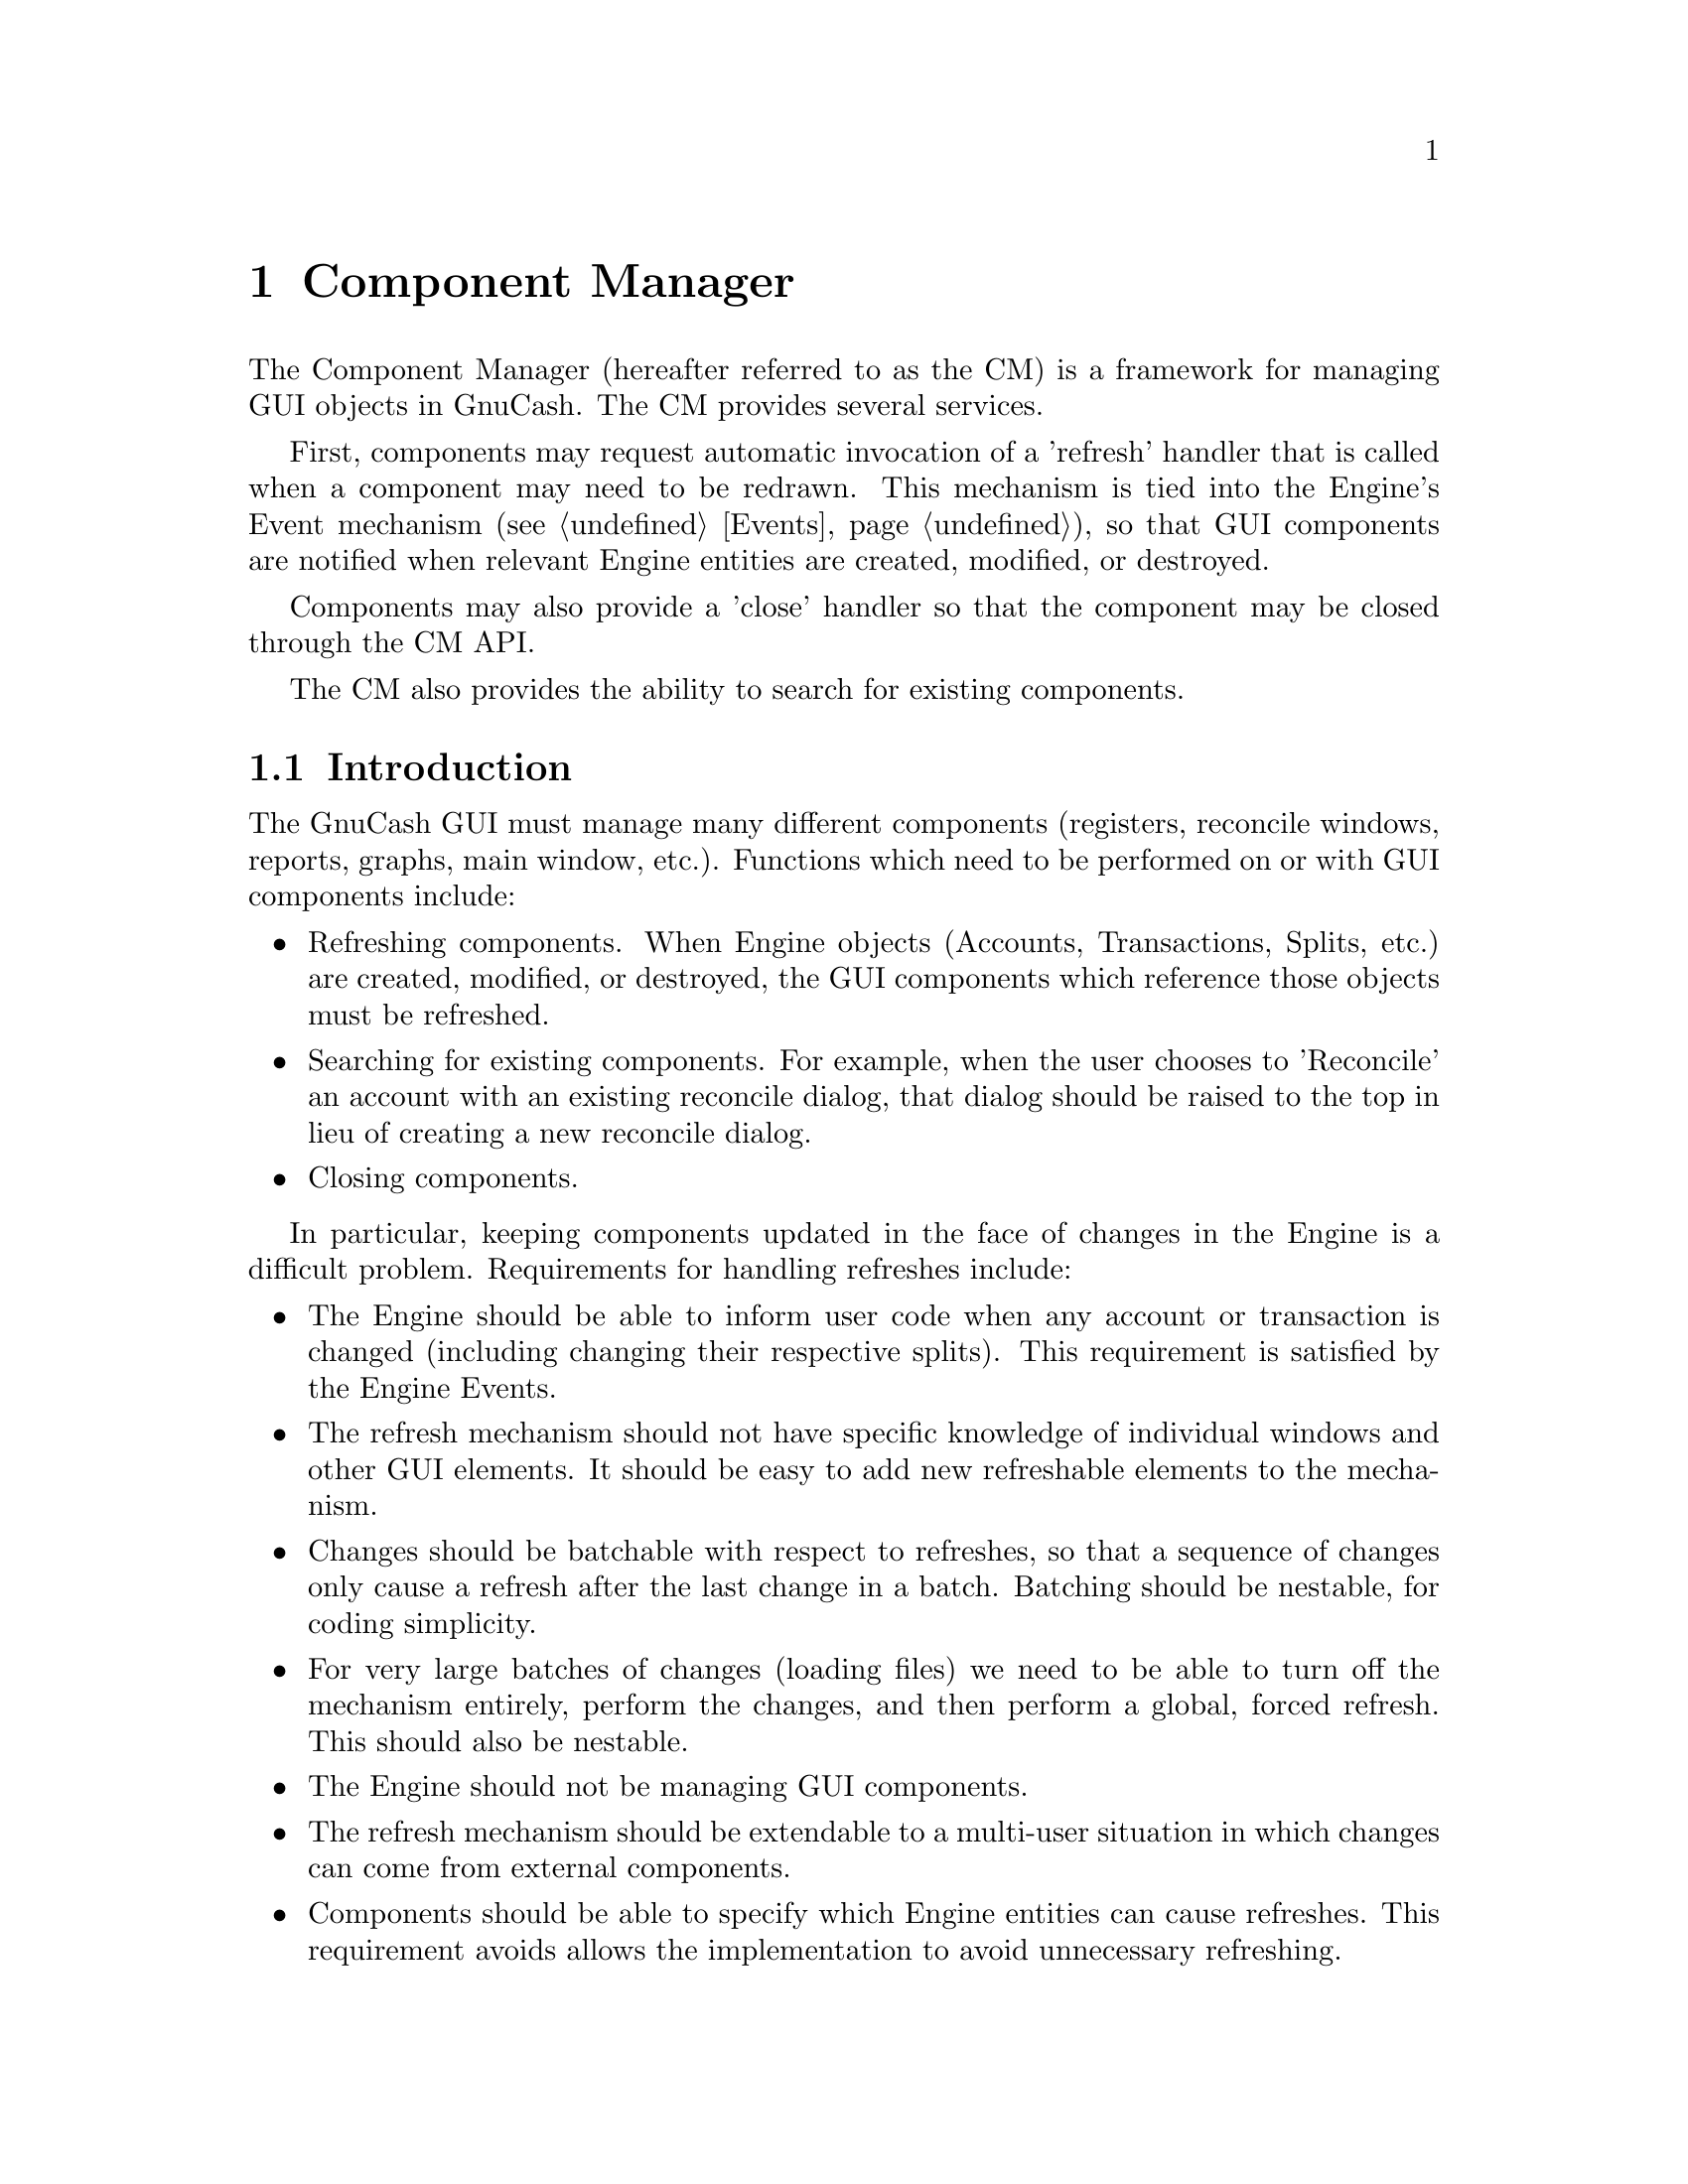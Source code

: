 @node Component Manager
@chapter Component Manager
@cindex Component Manager

The Component Manager (hereafter referred to as the CM) is a framework
for managing GUI objects in GnuCash. The CM provides several services.

First, components may request automatic invocation of a 'refresh'
handler that is called when a component may need to be redrawn. This
mechanism is tied into the Engine's Event mechanism (@pxref{Events}),
so that GUI components are notified when relevant Engine entities are
created, modified, or destroyed.

Components may also provide a 'close' handler so that the component
may be closed through the CM API.

The CM also provides the ability to search for existing components.


@menu
* Component Manager Introduction::  
* Refresh Mechanism::           
* CM Initialization and Shutdown::  
* Refresh Handlers::            
* Close Handlers::              
* Registering and Unregistering Components::  
* Watching Engine Objects::     
* Controlling Refreshes::       
* Finding Components::          
* Iterating over Components::   
@end menu


@node Component Manager Introduction, Refresh Mechanism, Component Manager, Component Manager
@section Introduction

The GnuCash GUI must manage many different components (registers,
reconcile windows, reports, graphs, main window, etc.).  Functions which
need to be performed on or with GUI components include:


@itemize

@item Refreshing components. When Engine objects (Accounts,
Transactions, Splits, etc.) are created, modified, or destroyed,
the GUI components which reference those objects must be refreshed.

@item Searching for existing components. For example, when the
user chooses to 'Reconcile' an account with an existing reconcile
dialog, that dialog should be raised to the top in lieu of creating
a new reconcile dialog.

@item Closing components.

@end itemize


In particular, keeping components updated in the face of changes in the
Engine is a difficult problem. Requirements for handling refreshes
include:

@itemize

@item The Engine should be able to inform user code when any account
or transaction is changed (including changing their respective splits).
This requirement is satisfied by the Engine Events.

@item The refresh mechanism should not have specific knowledge of
individual windows and other GUI elements. It should be easy to
add new refreshable elements to the mechanism.

@item Changes should be batchable with respect to refreshes, so that
a sequence of changes only cause a refresh after the last change
in a batch. Batching should be nestable, for coding simplicity.

@item For very large batches of changes (loading files) we need to be
able to turn off the mechanism entirely, perform the changes, and then
perform a global, forced refresh. This should also be nestable.

@item The Engine should not be managing GUI components.

@item The refresh mechanism should be extendable to a multi-user
situation in which changes can come from external components.

@item Components should be able to specify which Engine entities
can cause refreshes. This requirement avoids allows the implementation
to avoid unnecessary refreshing.

@end itemize


@node Refresh Mechanism, CM Initialization and Shutdown, Component Manager Introduction, Component Manager
@section Refresh Mechanism
@cindex Refresh Mechanism

The major design decisions of the CM relate to the refresh
mechanism. The refresh mechanism consists of two parts, the Engine
component and the GUI component. The Engine component is the
Event mechanism (@pxref{Events}), while the GUI component is the
Component Manager, which provide refresh functionality as well
as other services.

The diagram below illustrated the design of the GnuCash refresh
mechanism.

@example
                            ----------
                            |        |
                            | Engine |
                            |        |
                            ----------
                                /|\
                                 |
                                 |--- Events (from Engine)
                                 |
                                \|/
                    -------------------------
                    |                       |
                    |   Component Manager   |
                    |                       |
                    -------------------------
                   /            /|\          \     GUI Commands
                  /              |            \--- including refresh
                 /              \|/            \   invocations (from CM)
-----------------         -----------------
|               |         |               |
| GUI Component |         | GUI Component |           ...
|               |         |               |
-----------------         -----------------
@end example

The top-level component is the Engine, which emits Events to the
Component Manager. In fact, the Engine will send events to any
registered handler, but in GnuCash, only the CM registers with
the engine. All other GUI components register with the CM.

The CM invokes the refresh handlers of GUI components based on the
Engine events received the CM has received as well as information
provided by the GUI components (such as which specific Engine
entities the components are 'watching').


@node CM Initialization and Shutdown, Refresh Handlers, Refresh Mechanism, Component Manager
@section Initialization and Shutdown

@deftypefun void gnc_component_manager_init (void)
Initialize the Component Manager. This should be called
before using an other CM functions.
@end deftypefun

@deftypefun void gnc_component_manager_shutdown (void)
Shutdown the Component Manager. This should be called
to release Component Manager resources.
@end deftypefun


@node Refresh Handlers, Close Handlers, CM Initialization and Shutdown, Component Manager
@section Refresh Handlers
@tindex EventInfo

When a component registers itself with the CM, it may specify two
different handlers: a refresh handler and a close handler. A refresh
handler is a function with the following type signature:

@deftypefun void (*GNCComponentRefreshHandler) (GHashTable *@var{changes}, gpointer @var{user_data})
This is the type signature of a refresh handler. The @var{changes} hash
describes the Engine events which have occurred since the last refresh.
It is used to determine whether a refresh is actually needed. It may,
however, be @code{NULL}, meaning the component must perform a refresh.
The @code{user_data} pointer is the data pointer supplied when the
component was registered.
@end deftypefun

When a refresh handler is invoked, it should perform the following actions:

@enumerate

@item Check if the component should be closed. When a refresh handler
is invoked, any and all of the Engine objects which the component was
referencing may have been destroyed, possibly making the component
obsolete. For example, a dialog to edit the parameters of a specific
Account should be automatically closed when the account is deleted. On
the other hand, a list of all Accounts in a hierarchy should be updated
when an Account is deleted, but not necessarily closed.

Components must test for the destruction of critical Engine objects
in two ways.

@enumerate

@item Use the @code{GUID} lookup functions (such as
@code{xaccAccountLookup}), to determine if the engine object is still
bound to its @code{GUID}. Of course, this means that components should
store the @code{GUID}s of critical Engine objects instead of simply
storing their C pointers.

@item If the first test succeeds and the @var{changes} hash table
of the refresh handler is non-NULL, the component should use the hash to
determine of the GNC_EVENT_DESTROY event has ocurred for the Engine
object in question. The @var{changes} hash is a mapping from
@code{GUID}s to @code{EventInfo} structures. An @code{EventInfo}
structure has a single member, @code{event_mask}, of type
@code{GNCEngineEventType}. The @code{event_mask} is a logical or of the
@code{GNC_EVENT_CREATE}, @code{GNC_EVENT_MODIFY}, and
@code{GNC_EVENT_DESTROY} event types. Since refreshes may not occur with
every Engine event, @code{event_mask} may have all three values.

There is a utility function for accessing the @var{changes} hash:

@deftypefun {const EventInfo *} gnc_gui_get_entity_events (GHashTable * @var{changes}, GUID * @var{entity})
Return the event info for the entity specified by @var{entity}. If there
are no events for that entity, @code{NULL} is returned.
@end deftypefun

@end enumerate

If the @var{changes} hash is NULL, then the first test is sufficient
to determine whether an object has been destroyed.

If the refresh handler determines the component should be destroyed,
it should destroy the component and return.

@item Check if the component should be refreshed. If the @var{changes}
hash is @code{NULL}, then the component must refresh itself. Otherwise,
it may use the @var{changes} hash to determine whether or not a refresh
is actually necessary. However, since the component may specify which
particular Engine objects are relevant (see "Watching Components"
below), generally a component will simply refresh unconditionally.

@item Refresh the component if necessary. This includes updating the
GUI as well as internal structures to reflect the new state of Engine
objects.

@end enumerate


@node Close Handlers, Registering and Unregistering Components, Refresh Handlers, Component Manager
@section Close Handlers

A close handler is a function with the following type signature:

@deftypefun void (*GNCComponentCloseHandler) (gpointer @var{user_data})
This is the type signature of a close handler. The @code{user_data}
pointer is the data pointer supplied when the component was registered.
@end deftypefun

The invocation of a close handler is a command to the component to close
itself. The component must close itself -- the handler should not be
ignored. The component is still responsible for unregistering itself
with the Component Manager.


@node Registering and Unregistering Components, Watching Engine Objects, Close Handlers, Component Manager
@section Registering and Unregistering Components

@deftypefun gint gnc_register_gui_component (const char * @var{component_class}, GNCComponentRefreshHandler @var{refresh_handler}, GNCComponentCloseHandler @var{close_handler}, gpointer @var{user_data})
Register a gui component with the Component Manager.

The variable @var{component_class} is a string specifying a class of
components. Certain CM functions can be performed on all components in a
class. For that reason, components in the same class should all use the
same type for @var{user_data}.

@var{refresh_handler} and @var{close_handler} specify the refresh and close
handlers, respectively. Either or both may be @code{NULL}.

The @var{user_data} is supplied as an argument when the handlers are invoked.

The function returns the id of the newly-registered component, or
@code{NO_COMPONENT} if there was an error.
@end deftypefun

After a refresh handler is registered, the component must use the API
calls under "Watching Engine Objects" below to inform the Component
Manager which engine entities are being watched, i.e., which engine
entities may cause the component to need refreshing. When a component is
first registered, it is not watching anything, and thus will not receive
refresh events.

@deftypefun void gnc_unregister_gui_component (gint @var{component_id})
Unregister the component with id @var{component} from the CM.
@end deftypefun

@deftypefun void gnc_unregister_gui_component_by_data (const char * @var{component_class}, gpointer @var{user_data})
Unregister all gui components in the class @var{component_class} which have
@var{user_data} as a user data pointer.
@end deftypefun


@node Watching Engine Objects, Controlling Refreshes, Registering and Unregistering Components, Component Manager
@section Watching Engine Objects

@deftypefun void gnc_gui_component_watch_entity (gint @var{component_id}, const GUID * @var{entity}, GNCEngineEventType @var{event_mask})
If @var{event_mask} is non-zero, add the Engine entity specified by
@var{entity} to the list of entities being watched by the component with
id @var{component_id}. Only the events specified by @var{events} are
watched. If @var{event_mask} is 0, the call turns off watching for the
entity.
@end deftypefun

@deftypefun void gnc_gui_component_watch_entity_type (gint @var{component_id}, GNCIdType @var{entity_type}, GNCEngineEventType @var{event_mask})
if @var{event_mask}, turn on watching for all entities of @var{entity_type}.
Only events specified by @var{event_mask} are watched. If @var{event_mask}
is 0, turns off watching for the entity type.
@end deftypefun

@deftypefun void gnc_gui_component_clear_watches (gint @var{component_id})
Clear all watches for the component with id @var{component_id}.
@end deftypefun


@node Controlling Refreshes, Finding Components, Watching Engine Objects, Component Manager
@section Controlling Refreshes

@deftypefun void gnc_suspend_gui_refresh (void)
Suspend the invocation of refresh handlers by the Component Manager.
This routine may be called multiple times. Each call increases the
suspend counter which starts at zero. When refreshes are not suspended,
any engine event causes a refresh cycle in which the refresh handler for
every component watching for that event is invoked.
@end deftypefun

@deftypefun void gnc_resume_gui_refresh (void)
Resume the invocation of refresh handlers by the Component Manager.
Each call reduces the suspend counter by one. When the counter reaches
zero, all events which have occured since the last refresh are collected
and passed to refresh handlers via the @var{changes} argument. Refresh
handlers will still be excluded based on their watches.
@end deftypefun

@deftypefun void gnc_gui_refresh_all (void)
Force all components to refresh, i.e., invoke all refresh handlers
with a @code{NULL} value for @var{changes}.

This routine may only be invoked when the suspend counter is zero. It
should never be mixed with the suspend/resume refresh routines.
@end deftypefun


@node Finding Components, Iterating over Components, Controlling Refreshes, Component Manager
@section Finding Components

The Component Manager API provides two functions that allow components
to be searched for. Each function uses a find handler to perform the
actual search work. A find handler is a function with the following
signature:

@deftypefun gboolean (*GNCComponentFindHandler) (gpointer @var{find_data}, gpointer @var{user_data})
A find handler is invoked with the @var{find_data} specified in the search
API call, and the @var{user_data} of a particular component. The handler
should return TRUE if the component matches the search criteria and FALSE
otherwise.
@end deftypefun

@deftypefun {GList *} gnc_find_gui_components (const char * @var{component_class}, GNCComponentFindHandler @var{find_handler}, gpointer @var{find_data})
Search for all components in class @var{component_class} using @var{find_handler}. Return a @code{GList} of the user data pointers of matching components.
@end deftypefun

@deftypefun gpointer gnc_find_first_gui_component (const char * @var{component_class}, GNCComponentFindHandler @var{find_handler}, gpointer @var{find_data})
Like @code{gnc_find_gui_components} above, but return the user data pointer
of the first matching component, or @code{NULL} if there are no matching
components.
@end deftypefun


@node Iterating over Components,  , Finding Components, Component Manager
@section Iterating over Components

The Component Manager API provides a function for iterating over all
components in a class as well as all registered components regardless
of class.

In either case, a generic component handler is invoked for each
component. The handler has the following signature:

@deftypefun void (*GNCComponentHandler) (const char * @var{class}, gint @var{component_id}, gpointer @var{iter_data})
The component handler is invoked with the @var{class},
@var{component_id} of a particular component, as well as the
@var{iter_data} supplied in the iteration API call.
@end deftypefun

@deftypefun void gnc_forall_gui_components (const char * @var{component_class}, GNCComponentHandler @var{handler}, gpointer @var{iter_data})
Apply @var{handler} to every component in @var{component_class}. If
@var{component_class} is @code{NULL}, then iteration is performed over
every registered component. @var{iter_data} is supplied to @var{handler}
as the third argument.
@end deftypefun

